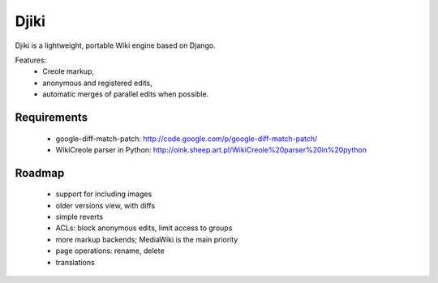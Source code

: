 Djiki
=====
Djiki is a lightweight, portable Wiki engine based on Django.

Features:
    * Creole markup,
    * anonymous and registered edits,
    * automatic merges of parallel edits when possible.

Requirements
------------

    * google-diff-match-patch:
      http://code.google.com/p/google-diff-match-patch/

    * WikiCreole parser in Python:
      http://oink.sheep.art.pl/WikiCreole%20parser%20in%20python

Roadmap
-------

    * support for including images
    * older versions view, with diffs
    * simple reverts
    * ACLs: block anonymous edits, limit access to groups
    * more markup backends; MediaWiki is the main priority
    * page operations: rename, delete
    * translations
